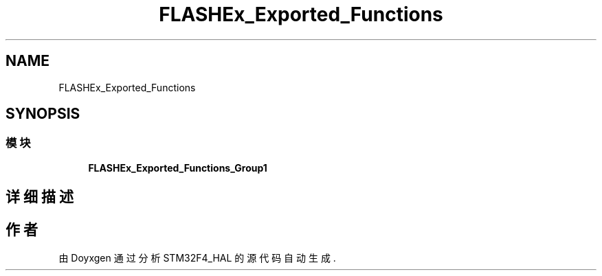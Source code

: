 .TH "FLASHEx_Exported_Functions" 3 "2020年 八月 7日 星期五" "Version 1.24.0" "STM32F4_HAL" \" -*- nroff -*-
.ad l
.nh
.SH NAME
FLASHEx_Exported_Functions
.SH SYNOPSIS
.br
.PP
.SS "模块"

.in +1c
.ti -1c
.RI "\fBFLASHEx_Exported_Functions_Group1\fP"
.br
.in -1c
.SH "详细描述"
.PP 

.SH "作者"
.PP 
由 Doyxgen 通过分析 STM32F4_HAL 的 源代码自动生成\&.
